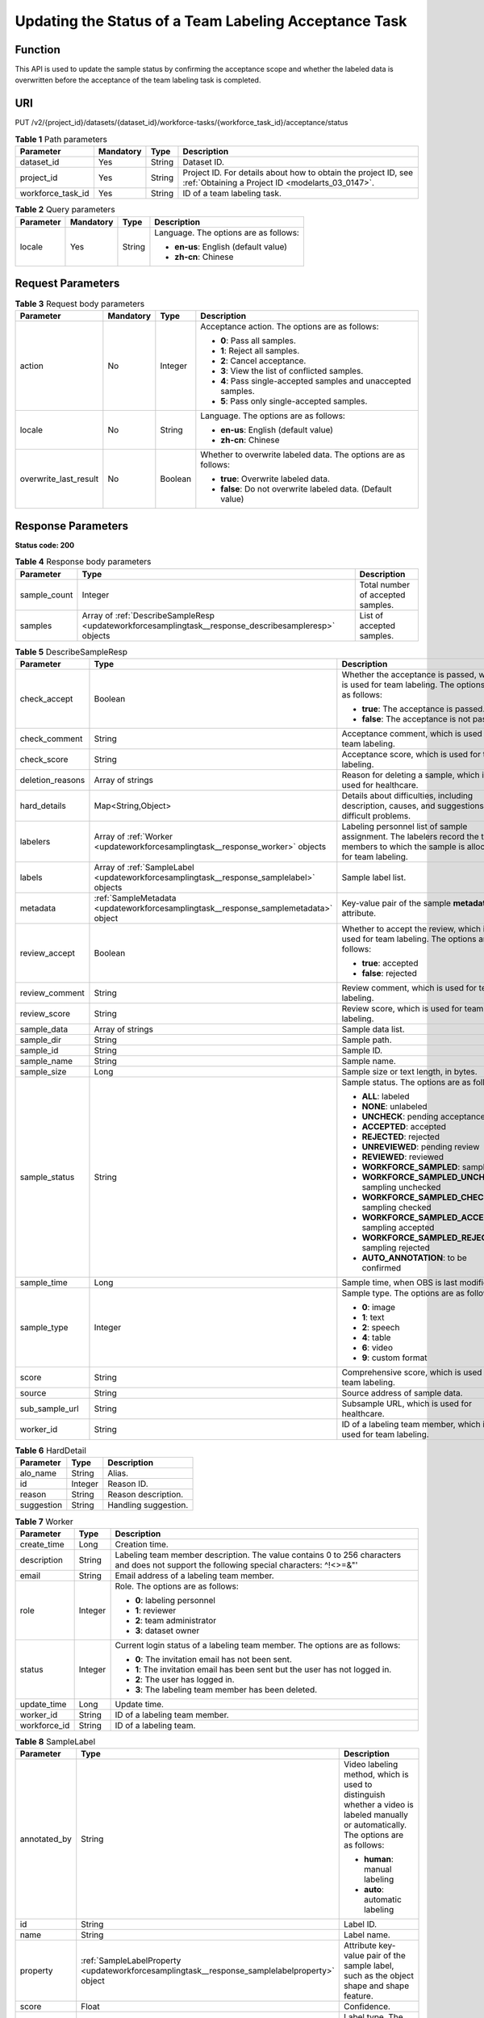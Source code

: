 .. _UpdateWorkforceSamplingTask:

Updating the Status of a Team Labeling Acceptance Task
======================================================

Function
--------

This API is used to update the sample status by confirming the acceptance scope and whether the labeled data is overwritten before the acceptance of the team labeling task is completed.

URI
---

PUT /v2/{project_id}/datasets/{dataset_id}/workforce-tasks/{workforce_task_id}/acceptance/status

.. table:: **Table 1** Path parameters

   +-------------------+-----------+--------+--------------------------------------------------------------------------------------------------------------------+
   | Parameter         | Mandatory | Type   | Description                                                                                                        |
   +===================+===========+========+====================================================================================================================+
   | dataset_id        | Yes       | String | Dataset ID.                                                                                                        |
   +-------------------+-----------+--------+--------------------------------------------------------------------------------------------------------------------+
   | project_id        | Yes       | String | Project ID. For details about how to obtain the project ID, see :ref:`Obtaining a Project ID <modelarts_03_0147>`. |
   +-------------------+-----------+--------+--------------------------------------------------------------------------------------------------------------------+
   | workforce_task_id | Yes       | String | ID of a team labeling task.                                                                                        |
   +-------------------+-----------+--------+--------------------------------------------------------------------------------------------------------------------+

.. table:: **Table 2** Query parameters

   +-----------------+-----------------+-----------------+---------------------------------------+
   | Parameter       | Mandatory       | Type            | Description                           |
   +=================+=================+=================+=======================================+
   | locale          | Yes             | String          | Language. The options are as follows: |
   |                 |                 |                 |                                       |
   |                 |                 |                 | -  **en-us**: English (default value) |
   |                 |                 |                 |                                       |
   |                 |                 |                 | -  **zh-cn**: Chinese                 |
   +-----------------+-----------------+-----------------+---------------------------------------+

Request Parameters
------------------

.. table:: **Table 3** Request body parameters

   +-----------------------+-----------------+-----------------+----------------------------------------------------------------+
   | Parameter             | Mandatory       | Type            | Description                                                    |
   +=======================+=================+=================+================================================================+
   | action                | No              | Integer         | Acceptance action. The options are as follows:                 |
   |                       |                 |                 |                                                                |
   |                       |                 |                 | -  **0**: Pass all samples.                                    |
   |                       |                 |                 |                                                                |
   |                       |                 |                 | -  **1**: Reject all samples.                                  |
   |                       |                 |                 |                                                                |
   |                       |                 |                 | -  **2**: Cancel acceptance.                                   |
   |                       |                 |                 |                                                                |
   |                       |                 |                 | -  **3**: View the list of conflicted samples.                 |
   |                       |                 |                 |                                                                |
   |                       |                 |                 | -  **4**: Pass single-accepted samples and unaccepted samples. |
   |                       |                 |                 |                                                                |
   |                       |                 |                 | -  **5**: Pass only single-accepted samples.                   |
   +-----------------------+-----------------+-----------------+----------------------------------------------------------------+
   | locale                | No              | String          | Language. The options are as follows:                          |
   |                       |                 |                 |                                                                |
   |                       |                 |                 | -  **en-us**: English (default value)                          |
   |                       |                 |                 |                                                                |
   |                       |                 |                 | -  **zh-cn**: Chinese                                          |
   +-----------------------+-----------------+-----------------+----------------------------------------------------------------+
   | overwrite_last_result | No              | Boolean         | Whether to overwrite labeled data. The options are as follows: |
   |                       |                 |                 |                                                                |
   |                       |                 |                 | -  **true**: Overwrite labeled data.                           |
   |                       |                 |                 |                                                                |
   |                       |                 |                 | -  **false**: Do not overwrite labeled data. (Default value)   |
   +-----------------------+-----------------+-----------------+----------------------------------------------------------------+

Response Parameters
-------------------

**Status code: 200**

.. table:: **Table 4** Response body parameters

   +--------------+-------------------------------------------------------------------------------------------------------+-----------------------------------+
   | Parameter    | Type                                                                                                  | Description                       |
   +==============+=======================================================================================================+===================================+
   | sample_count | Integer                                                                                               | Total number of accepted samples. |
   +--------------+-------------------------------------------------------------------------------------------------------+-----------------------------------+
   | samples      | Array of :ref:`DescribeSampleResp <updateworkforcesamplingtask__response_describesampleresp>` objects | List of accepted samples.         |
   +--------------+-------------------------------------------------------------------------------------------------------+-----------------------------------+

.. _updateworkforcesamplingtask__response_describesampleresp:

.. table:: **Table 5** DescribeSampleResp

   +-----------------------+-----------------------------------------------------------------------------------------+----------------------------------------------------------------------------------------------------------------------------------------+
   | Parameter             | Type                                                                                    | Description                                                                                                                            |
   +=======================+=========================================================================================+========================================================================================================================================+
   | check_accept          | Boolean                                                                                 | Whether the acceptance is passed, which is used for team labeling. The options are as follows:                                         |
   |                       |                                                                                         |                                                                                                                                        |
   |                       |                                                                                         | -  **true**: The acceptance is passed.                                                                                                 |
   |                       |                                                                                         |                                                                                                                                        |
   |                       |                                                                                         | -  **false**: The acceptance is not passed.                                                                                            |
   +-----------------------+-----------------------------------------------------------------------------------------+----------------------------------------------------------------------------------------------------------------------------------------+
   | check_comment         | String                                                                                  | Acceptance comment, which is used for team labeling.                                                                                   |
   +-----------------------+-----------------------------------------------------------------------------------------+----------------------------------------------------------------------------------------------------------------------------------------+
   | check_score           | String                                                                                  | Acceptance score, which is used for team labeling.                                                                                     |
   +-----------------------+-----------------------------------------------------------------------------------------+----------------------------------------------------------------------------------------------------------------------------------------+
   | deletion_reasons      | Array of strings                                                                        | Reason for deleting a sample, which is used for healthcare.                                                                            |
   +-----------------------+-----------------------------------------------------------------------------------------+----------------------------------------------------------------------------------------------------------------------------------------+
   | hard_details          | Map<String,Object>                                                                      | Details about difficulties, including description, causes, and suggestions of difficult problems.                                      |
   +-----------------------+-----------------------------------------------------------------------------------------+----------------------------------------------------------------------------------------------------------------------------------------+
   | labelers              | Array of :ref:`Worker <updateworkforcesamplingtask__response_worker>` objects           | Labeling personnel list of sample assignment. The labelers record the team members to which the sample is allocated for team labeling. |
   +-----------------------+-----------------------------------------------------------------------------------------+----------------------------------------------------------------------------------------------------------------------------------------+
   | labels                | Array of :ref:`SampleLabel <updateworkforcesamplingtask__response_samplelabel>` objects | Sample label list.                                                                                                                     |
   +-----------------------+-----------------------------------------------------------------------------------------+----------------------------------------------------------------------------------------------------------------------------------------+
   | metadata              | :ref:`SampleMetadata <updateworkforcesamplingtask__response_samplemetadata>` object     | Key-value pair of the sample **metadata** attribute.                                                                                   |
   +-----------------------+-----------------------------------------------------------------------------------------+----------------------------------------------------------------------------------------------------------------------------------------+
   | review_accept         | Boolean                                                                                 | Whether to accept the review, which is used for team labeling. The options are as follows:                                             |
   |                       |                                                                                         |                                                                                                                                        |
   |                       |                                                                                         | -  **true**: accepted                                                                                                                  |
   |                       |                                                                                         |                                                                                                                                        |
   |                       |                                                                                         | -  **false**: rejected                                                                                                                 |
   +-----------------------+-----------------------------------------------------------------------------------------+----------------------------------------------------------------------------------------------------------------------------------------+
   | review_comment        | String                                                                                  | Review comment, which is used for team labeling.                                                                                       |
   +-----------------------+-----------------------------------------------------------------------------------------+----------------------------------------------------------------------------------------------------------------------------------------+
   | review_score          | String                                                                                  | Review score, which is used for team labeling.                                                                                         |
   +-----------------------+-----------------------------------------------------------------------------------------+----------------------------------------------------------------------------------------------------------------------------------------+
   | sample_data           | Array of strings                                                                        | Sample data list.                                                                                                                      |
   +-----------------------+-----------------------------------------------------------------------------------------+----------------------------------------------------------------------------------------------------------------------------------------+
   | sample_dir            | String                                                                                  | Sample path.                                                                                                                           |
   +-----------------------+-----------------------------------------------------------------------------------------+----------------------------------------------------------------------------------------------------------------------------------------+
   | sample_id             | String                                                                                  | Sample ID.                                                                                                                             |
   +-----------------------+-----------------------------------------------------------------------------------------+----------------------------------------------------------------------------------------------------------------------------------------+
   | sample_name           | String                                                                                  | Sample name.                                                                                                                           |
   +-----------------------+-----------------------------------------------------------------------------------------+----------------------------------------------------------------------------------------------------------------------------------------+
   | sample_size           | Long                                                                                    | Sample size or text length, in bytes.                                                                                                  |
   +-----------------------+-----------------------------------------------------------------------------------------+----------------------------------------------------------------------------------------------------------------------------------------+
   | sample_status         | String                                                                                  | Sample status. The options are as follows:                                                                                             |
   |                       |                                                                                         |                                                                                                                                        |
   |                       |                                                                                         | -  **ALL**: labeled                                                                                                                    |
   |                       |                                                                                         |                                                                                                                                        |
   |                       |                                                                                         | -  **NONE**: unlabeled                                                                                                                 |
   |                       |                                                                                         |                                                                                                                                        |
   |                       |                                                                                         | -  **UNCHECK**: pending acceptance                                                                                                     |
   |                       |                                                                                         |                                                                                                                                        |
   |                       |                                                                                         | -  **ACCEPTED**: accepted                                                                                                              |
   |                       |                                                                                         |                                                                                                                                        |
   |                       |                                                                                         | -  **REJECTED**: rejected                                                                                                              |
   |                       |                                                                                         |                                                                                                                                        |
   |                       |                                                                                         | -  **UNREVIEWED**: pending review                                                                                                      |
   |                       |                                                                                         |                                                                                                                                        |
   |                       |                                                                                         | -  **REVIEWED**: reviewed                                                                                                              |
   |                       |                                                                                         |                                                                                                                                        |
   |                       |                                                                                         | -  **WORKFORCE_SAMPLED**: sampled                                                                                                      |
   |                       |                                                                                         |                                                                                                                                        |
   |                       |                                                                                         | -  **WORKFORCE_SAMPLED_UNCHECK**: sampling unchecked                                                                                   |
   |                       |                                                                                         |                                                                                                                                        |
   |                       |                                                                                         | -  **WORKFORCE_SAMPLED_CHECKED**: sampling checked                                                                                     |
   |                       |                                                                                         |                                                                                                                                        |
   |                       |                                                                                         | -  **WORKFORCE_SAMPLED_ACCEPTED**: sampling accepted                                                                                   |
   |                       |                                                                                         |                                                                                                                                        |
   |                       |                                                                                         | -  **WORKFORCE_SAMPLED_REJECTED**: sampling rejected                                                                                   |
   |                       |                                                                                         |                                                                                                                                        |
   |                       |                                                                                         | -  **AUTO_ANNOTATION**: to be confirmed                                                                                                |
   +-----------------------+-----------------------------------------------------------------------------------------+----------------------------------------------------------------------------------------------------------------------------------------+
   | sample_time           | Long                                                                                    | Sample time, when OBS is last modified.                                                                                                |
   +-----------------------+-----------------------------------------------------------------------------------------+----------------------------------------------------------------------------------------------------------------------------------------+
   | sample_type           | Integer                                                                                 | Sample type. The options are as follows:                                                                                               |
   |                       |                                                                                         |                                                                                                                                        |
   |                       |                                                                                         | -  **0**: image                                                                                                                        |
   |                       |                                                                                         |                                                                                                                                        |
   |                       |                                                                                         | -  **1**: text                                                                                                                         |
   |                       |                                                                                         |                                                                                                                                        |
   |                       |                                                                                         | -  **2**: speech                                                                                                                       |
   |                       |                                                                                         |                                                                                                                                        |
   |                       |                                                                                         | -  **4**: table                                                                                                                        |
   |                       |                                                                                         |                                                                                                                                        |
   |                       |                                                                                         | -  **6**: video                                                                                                                        |
   |                       |                                                                                         |                                                                                                                                        |
   |                       |                                                                                         | -  **9**: custom format                                                                                                                |
   +-----------------------+-----------------------------------------------------------------------------------------+----------------------------------------------------------------------------------------------------------------------------------------+
   | score                 | String                                                                                  | Comprehensive score, which is used for team labeling.                                                                                  |
   +-----------------------+-----------------------------------------------------------------------------------------+----------------------------------------------------------------------------------------------------------------------------------------+
   | source                | String                                                                                  | Source address of sample data.                                                                                                         |
   +-----------------------+-----------------------------------------------------------------------------------------+----------------------------------------------------------------------------------------------------------------------------------------+
   | sub_sample_url        | String                                                                                  | Subsample URL, which is used for healthcare.                                                                                           |
   +-----------------------+-----------------------------------------------------------------------------------------+----------------------------------------------------------------------------------------------------------------------------------------+
   | worker_id             | String                                                                                  | ID of a labeling team member, which is used for team labeling.                                                                         |
   +-----------------------+-----------------------------------------------------------------------------------------+----------------------------------------------------------------------------------------------------------------------------------------+

.. table:: **Table 6** HardDetail

   ========== ======= ====================
   Parameter  Type    Description
   ========== ======= ====================
   alo_name   String  Alias.
   id         Integer Reason ID.
   reason     String  Reason description.
   suggestion String  Handling suggestion.
   ========== ======= ====================

.. _updateworkforcesamplingtask__response_worker:

.. table:: **Table 7** Worker

   +-----------------------+-----------------------+------------------------------------------------------------------------------------------------------------------------------------------+
   | Parameter             | Type                  | Description                                                                                                                              |
   +=======================+=======================+==========================================================================================================================================+
   | create_time           | Long                  | Creation time.                                                                                                                           |
   +-----------------------+-----------------------+------------------------------------------------------------------------------------------------------------------------------------------+
   | description           | String                | Labeling team member description. The value contains 0 to 256 characters and does not support the following special characters: ^!<>=&"' |
   +-----------------------+-----------------------+------------------------------------------------------------------------------------------------------------------------------------------+
   | email                 | String                | Email address of a labeling team member.                                                                                                 |
   +-----------------------+-----------------------+------------------------------------------------------------------------------------------------------------------------------------------+
   | role                  | Integer               | Role. The options are as follows:                                                                                                        |
   |                       |                       |                                                                                                                                          |
   |                       |                       | -  **0**: labeling personnel                                                                                                             |
   |                       |                       |                                                                                                                                          |
   |                       |                       | -  **1**: reviewer                                                                                                                       |
   |                       |                       |                                                                                                                                          |
   |                       |                       | -  **2**: team administrator                                                                                                             |
   |                       |                       |                                                                                                                                          |
   |                       |                       | -  **3**: dataset owner                                                                                                                  |
   +-----------------------+-----------------------+------------------------------------------------------------------------------------------------------------------------------------------+
   | status                | Integer               | Current login status of a labeling team member. The options are as follows:                                                              |
   |                       |                       |                                                                                                                                          |
   |                       |                       | -  **0**: The invitation email has not been sent.                                                                                        |
   |                       |                       |                                                                                                                                          |
   |                       |                       | -  **1**: The invitation email has been sent but the user has not logged in.                                                             |
   |                       |                       |                                                                                                                                          |
   |                       |                       | -  **2**: The user has logged in.                                                                                                        |
   |                       |                       |                                                                                                                                          |
   |                       |                       | -  **3**: The labeling team member has been deleted.                                                                                     |
   +-----------------------+-----------------------+------------------------------------------------------------------------------------------------------------------------------------------+
   | update_time           | Long                  | Update time.                                                                                                                             |
   +-----------------------+-----------------------+------------------------------------------------------------------------------------------------------------------------------------------+
   | worker_id             | String                | ID of a labeling team member.                                                                                                            |
   +-----------------------+-----------------------+------------------------------------------------------------------------------------------------------------------------------------------+
   | workforce_id          | String                | ID of a labeling team.                                                                                                                   |
   +-----------------------+-----------------------+------------------------------------------------------------------------------------------------------------------------------------------+

.. _updateworkforcesamplingtask__response_samplelabel:

.. table:: **Table 8** SampleLabel

   +-----------------------+-----------------------------------------------------------------------------------------------+---------------------------------------------------------------------------------------------------------------------------------------+
   | Parameter             | Type                                                                                          | Description                                                                                                                           |
   +=======================+===============================================================================================+=======================================================================================================================================+
   | annotated_by          | String                                                                                        | Video labeling method, which is used to distinguish whether a video is labeled manually or automatically. The options are as follows: |
   |                       |                                                                                               |                                                                                                                                       |
   |                       |                                                                                               | -  **human**: manual labeling                                                                                                         |
   |                       |                                                                                               |                                                                                                                                       |
   |                       |                                                                                               | -  **auto**: automatic labeling                                                                                                       |
   +-----------------------+-----------------------------------------------------------------------------------------------+---------------------------------------------------------------------------------------------------------------------------------------+
   | id                    | String                                                                                        | Label ID.                                                                                                                             |
   +-----------------------+-----------------------------------------------------------------------------------------------+---------------------------------------------------------------------------------------------------------------------------------------+
   | name                  | String                                                                                        | Label name.                                                                                                                           |
   +-----------------------+-----------------------------------------------------------------------------------------------+---------------------------------------------------------------------------------------------------------------------------------------+
   | property              | :ref:`SampleLabelProperty <updateworkforcesamplingtask__response_samplelabelproperty>` object | Attribute key-value pair of the sample label, such as the object shape and shape feature.                                             |
   +-----------------------+-----------------------------------------------------------------------------------------------+---------------------------------------------------------------------------------------------------------------------------------------+
   | score                 | Float                                                                                         | Confidence.                                                                                                                           |
   +-----------------------+-----------------------------------------------------------------------------------------------+---------------------------------------------------------------------------------------------------------------------------------------+
   | type                  | Integer                                                                                       | Label type. The options are as follows:                                                                                               |
   |                       |                                                                                               |                                                                                                                                       |
   |                       |                                                                                               | -  **0**: image classification                                                                                                        |
   |                       |                                                                                               |                                                                                                                                       |
   |                       |                                                                                               | -  **1**: object detection                                                                                                            |
   |                       |                                                                                               |                                                                                                                                       |
   |                       |                                                                                               | -  **100**: text classification                                                                                                       |
   |                       |                                                                                               |                                                                                                                                       |
   |                       |                                                                                               | -  **101**: named entity recognition                                                                                                  |
   |                       |                                                                                               |                                                                                                                                       |
   |                       |                                                                                               | -  **102**: text triplet relationship                                                                                                 |
   |                       |                                                                                               |                                                                                                                                       |
   |                       |                                                                                               | -  **103**: text triplet entity                                                                                                       |
   |                       |                                                                                               |                                                                                                                                       |
   |                       |                                                                                               | -  **200**: speech classification                                                                                                     |
   |                       |                                                                                               |                                                                                                                                       |
   |                       |                                                                                               | -  **201**: speech content                                                                                                            |
   |                       |                                                                                               |                                                                                                                                       |
   |                       |                                                                                               | -  **202**: speech paragraph labeling                                                                                                 |
   |                       |                                                                                               |                                                                                                                                       |
   |                       |                                                                                               | -  **600**: video classification                                                                                                      |
   +-----------------------+-----------------------------------------------------------------------------------------------+---------------------------------------------------------------------------------------------------------------------------------------+

.. _updateworkforcesamplingtask__response_samplelabelproperty:

.. table:: **Table 9** SampleLabelProperty

   +-----------------------------+-----------------------+---------------------------------------------------------------------------------------------------------------------------------------------------------------------------------------------------------------------------------------------------------------------------------------------------------------------------------------------------------------------------------------------------------------------------+
   | Parameter                   | Type                  | Description                                                                                                                                                                                                                                                                                                                                                                                                               |
   +=============================+=======================+===========================================================================================================================================================================================================================================================================================================================================================================================================================+
   | @modelarts:content          | String                | Speech text content, which is a default attribute dedicated to the speech label (including the speech content and speech start and end points).                                                                                                                                                                                                                                                                           |
   +-----------------------------+-----------------------+---------------------------------------------------------------------------------------------------------------------------------------------------------------------------------------------------------------------------------------------------------------------------------------------------------------------------------------------------------------------------------------------------------------------------+
   | @modelarts:end_index        | Integer               | End position of the text, which is a default attribute dedicated to the named entity label. The end position does not include the character corresponding to the value of **end_index**. Examples are as follows.                                                                                                                                                                                                         |
   |                             |                       |                                                                                                                                                                                                                                                                                                                                                                                                                           |
   |                             |                       | -  If the text content is "Barack Hussein Obama II (born August 4, 1961) is an American attorney and politician.", the **start_index** and **end_index** values of "Barack Hussein Obama II" are **0** and **23**, respectively.                                                                                                                                                                                          |
   |                             |                       |                                                                                                                                                                                                                                                                                                                                                                                                                           |
   |                             |                       | -  If the text content is "By the end of 2018, the company has more than 100 employees.", the **start_index** and **end_index** values of "By the end of 2018" are **0** and **18**, respectively.                                                                                                                                                                                                                        |
   +-----------------------------+-----------------------+---------------------------------------------------------------------------------------------------------------------------------------------------------------------------------------------------------------------------------------------------------------------------------------------------------------------------------------------------------------------------------------------------------------------------+
   | @modelarts:end_time         | String                | Speech end time, which is a default attribute dedicated to the speech start/end point label, in the format of **hh:mm:ss.SSS**. (**hh** indicates hour; **mm** indicates minute; **ss** indicates second; and **SSS** indicates millisecond.)                                                                                                                                                                             |
   +-----------------------------+-----------------------+---------------------------------------------------------------------------------------------------------------------------------------------------------------------------------------------------------------------------------------------------------------------------------------------------------------------------------------------------------------------------------------------------------------------------+
   | @modelarts:feature          | Object                | Shape feature, which is a default attribute dedicated to the object detection label, with type of **List**. The upper left corner of an image is used as the coordinate origin **[0,0]**. Each coordinate point is represented by *[x, y]*. *x* indicates the horizontal coordinate, and *y* indicates the vertical coordinate (both *x* and *y* are greater than or equal to 0). The format of each shape is as follows: |
   |                             |                       |                                                                                                                                                                                                                                                                                                                                                                                                                           |
   |                             |                       | -  **bndbox**: consists of two points, for example, **[[0,10],[50,95]]**. The first point is located at the upper left corner of the rectangle and the second point is located at the lower right corner of the rectangle. That is, the X coordinate of the first point must be smaller than that of the second point, and the Y coordinate of the second point must be smaller than that of the first point.             |
   |                             |                       |                                                                                                                                                                                                                                                                                                                                                                                                                           |
   |                             |                       | -  **polygon**: consists of multiple points that are connected in sequence to form a polygon, for example, **[[0,100],[50,95],[10,60],[500,400]]**.                                                                                                                                                                                                                                                                       |
   |                             |                       |                                                                                                                                                                                                                                                                                                                                                                                                                           |
   |                             |                       | -  **circle**: consists of the center point and radius, for example, **[[100,100],[50]]**.                                                                                                                                                                                                                                                                                                                                |
   |                             |                       |                                                                                                                                                                                                                                                                                                                                                                                                                           |
   |                             |                       | -  **line**: consists of two points, for example, **[[0,100],[50,95]]**. The first point is the start point, and the second point is the end point.                                                                                                                                                                                                                                                                       |
   |                             |                       |                                                                                                                                                                                                                                                                                                                                                                                                                           |
   |                             |                       | -  **dashed**: consists of two points, for example, **[[0,100],[50,95]]**. The first point is the start point, and the second point is the end point.                                                                                                                                                                                                                                                                     |
   |                             |                       |                                                                                                                                                                                                                                                                                                                                                                                                                           |
   |                             |                       | -  **point**: consists of one point, for example, **[[0,100]]**.                                                                                                                                                                                                                                                                                                                                                          |
   |                             |                       |                                                                                                                                                                                                                                                                                                                                                                                                                           |
   |                             |                       | -  **polyline**: consists of multiple points, for example, **[[0,100],[50,95],[10,60],[500,400]]**.                                                                                                                                                                                                                                                                                                                       |
   +-----------------------------+-----------------------+---------------------------------------------------------------------------------------------------------------------------------------------------------------------------------------------------------------------------------------------------------------------------------------------------------------------------------------------------------------------------------------------------------------------------+
   | @modelarts:from             | String                | ID of the head entity in the triplet relationship label, which is a default attribute dedicated to the triplet relationship label.                                                                                                                                                                                                                                                                                        |
   +-----------------------------+-----------------------+---------------------------------------------------------------------------------------------------------------------------------------------------------------------------------------------------------------------------------------------------------------------------------------------------------------------------------------------------------------------------------------------------------------------------+
   | @modelarts:hard             | String                | Sample labeled as a hard sample or not, which is a default attribute. Options:                                                                                                                                                                                                                                                                                                                                            |
   |                             |                       |                                                                                                                                                                                                                                                                                                                                                                                                                           |
   |                             |                       | -  **0/false**: not a hard example                                                                                                                                                                                                                                                                                                                                                                                        |
   |                             |                       |                                                                                                                                                                                                                                                                                                                                                                                                                           |
   |                             |                       | -  **1/true**: hard example                                                                                                                                                                                                                                                                                                                                                                                               |
   +-----------------------------+-----------------------+---------------------------------------------------------------------------------------------------------------------------------------------------------------------------------------------------------------------------------------------------------------------------------------------------------------------------------------------------------------------------------------------------------------------------+
   | @modelarts:hard_coefficient | String                | Coefficient of difficulty of each label level, which is a default attribute. The value range is **[0,1]**.                                                                                                                                                                                                                                                                                                                |
   +-----------------------------+-----------------------+---------------------------------------------------------------------------------------------------------------------------------------------------------------------------------------------------------------------------------------------------------------------------------------------------------------------------------------------------------------------------------------------------------------------------+
   | @modelarts:hard_reasons     | String                | Reasons that the sample is a hard sample, which is a default attribute. Use a hyphen (-) to separate every two hard sample reason IDs, for example, **3-20-21-19**. The options are as follows:                                                                                                                                                                                                                           |
   |                             |                       |                                                                                                                                                                                                                                                                                                                                                                                                                           |
   |                             |                       | -  **0**: No target objects are identified.                                                                                                                                                                                                                                                                                                                                                                               |
   |                             |                       |                                                                                                                                                                                                                                                                                                                                                                                                                           |
   |                             |                       | -  **1**: The confidence is low.                                                                                                                                                                                                                                                                                                                                                                                          |
   |                             |                       |                                                                                                                                                                                                                                                                                                                                                                                                                           |
   |                             |                       | -  **2**: The clustering result based on the training dataset is inconsistent with the prediction result.                                                                                                                                                                                                                                                                                                                 |
   |                             |                       |                                                                                                                                                                                                                                                                                                                                                                                                                           |
   |                             |                       | -  **3**: The prediction result is greatly different from the data of the same type in the training dataset.                                                                                                                                                                                                                                                                                                              |
   |                             |                       |                                                                                                                                                                                                                                                                                                                                                                                                                           |
   |                             |                       | -  **4**: The prediction results of multiple consecutive similar images are inconsistent.                                                                                                                                                                                                                                                                                                                                 |
   |                             |                       |                                                                                                                                                                                                                                                                                                                                                                                                                           |
   |                             |                       | -  **5**: There is a large offset between the image resolution and the feature distribution of the training dataset.                                                                                                                                                                                                                                                                                                      |
   |                             |                       |                                                                                                                                                                                                                                                                                                                                                                                                                           |
   |                             |                       | -  **6**: There is a large offset between the aspect ratio of the image and the feature distribution of the training dataset.                                                                                                                                                                                                                                                                                             |
   |                             |                       |                                                                                                                                                                                                                                                                                                                                                                                                                           |
   |                             |                       | -  **7**: There is a large offset between the brightness of the image and the feature distribution of the training dataset.                                                                                                                                                                                                                                                                                               |
   |                             |                       |                                                                                                                                                                                                                                                                                                                                                                                                                           |
   |                             |                       | -  **8**: There is a large offset between the saturation of the image and the feature distribution of the training dataset.                                                                                                                                                                                                                                                                                               |
   |                             |                       |                                                                                                                                                                                                                                                                                                                                                                                                                           |
   |                             |                       | -  **9**: There is a large offset between the color richness of the image and the feature distribution of the training dataset.                                                                                                                                                                                                                                                                                           |
   |                             |                       |                                                                                                                                                                                                                                                                                                                                                                                                                           |
   |                             |                       | -  **10**: There is a large offset between the definition of the image and the feature distribution of the training dataset.                                                                                                                                                                                                                                                                                              |
   |                             |                       |                                                                                                                                                                                                                                                                                                                                                                                                                           |
   |                             |                       | -  **11**: There is a large offset between the number of frames of the image and the feature distribution of the training dataset.                                                                                                                                                                                                                                                                                        |
   |                             |                       |                                                                                                                                                                                                                                                                                                                                                                                                                           |
   |                             |                       | -  **12**: There is a large offset between the standard deviation of area of image frames and the feature distribution of the training dataset.                                                                                                                                                                                                                                                                           |
   |                             |                       |                                                                                                                                                                                                                                                                                                                                                                                                                           |
   |                             |                       | -  **13**: There is a large offset between the aspect ratio of image frames and the feature distribution of the training dataset.                                                                                                                                                                                                                                                                                         |
   |                             |                       |                                                                                                                                                                                                                                                                                                                                                                                                                           |
   |                             |                       | -  **14**: There is a large offset between the area portion of image frames and the feature distribution of the training dataset.                                                                                                                                                                                                                                                                                         |
   |                             |                       |                                                                                                                                                                                                                                                                                                                                                                                                                           |
   |                             |                       | -  **15**: There is a large offset between the edge of image frames and the feature distribution of the training dataset.                                                                                                                                                                                                                                                                                                 |
   |                             |                       |                                                                                                                                                                                                                                                                                                                                                                                                                           |
   |                             |                       | -  **16**: There is a large offset between the brightness of image frames and the feature distribution of the training dataset.                                                                                                                                                                                                                                                                                           |
   |                             |                       |                                                                                                                                                                                                                                                                                                                                                                                                                           |
   |                             |                       | -  **17**: There is a large offset between the definition of image frames and the feature distribution of the training dataset.                                                                                                                                                                                                                                                                                           |
   |                             |                       |                                                                                                                                                                                                                                                                                                                                                                                                                           |
   |                             |                       | -  **18**: There is a large offset between the stack of image frames and the feature distribution of the training dataset.                                                                                                                                                                                                                                                                                                |
   |                             |                       |                                                                                                                                                                                                                                                                                                                                                                                                                           |
   |                             |                       | -  **19**: The data enhancement result based on GaussianBlur is inconsistent with the prediction result of the original image.                                                                                                                                                                                                                                                                                            |
   |                             |                       |                                                                                                                                                                                                                                                                                                                                                                                                                           |
   |                             |                       | -  **20**: The data enhancement result based on fliplr is inconsistent with the prediction result of the original image.                                                                                                                                                                                                                                                                                                  |
   |                             |                       |                                                                                                                                                                                                                                                                                                                                                                                                                           |
   |                             |                       | -  **21**: The data enhancement result based on Crop is inconsistent with the prediction result of the original image.                                                                                                                                                                                                                                                                                                    |
   |                             |                       |                                                                                                                                                                                                                                                                                                                                                                                                                           |
   |                             |                       | -  **22**: The data enhancement result based on flipud is inconsistent with the prediction result of the original image.                                                                                                                                                                                                                                                                                                  |
   |                             |                       |                                                                                                                                                                                                                                                                                                                                                                                                                           |
   |                             |                       | -  **23**: The data enhancement result based on scale is inconsistent with the prediction result of the original image.                                                                                                                                                                                                                                                                                                   |
   |                             |                       |                                                                                                                                                                                                                                                                                                                                                                                                                           |
   |                             |                       | -  **24**: The data enhancement result based on translate is inconsistent with the prediction result of the original image.                                                                                                                                                                                                                                                                                               |
   |                             |                       |                                                                                                                                                                                                                                                                                                                                                                                                                           |
   |                             |                       | -  **25**: The data enhancement result based on shear is inconsistent with the prediction result of the original image.                                                                                                                                                                                                                                                                                                   |
   |                             |                       |                                                                                                                                                                                                                                                                                                                                                                                                                           |
   |                             |                       | -  **26**: The data enhancement result based on superpixels is inconsistent with the prediction result of the original image.                                                                                                                                                                                                                                                                                             |
   |                             |                       |                                                                                                                                                                                                                                                                                                                                                                                                                           |
   |                             |                       | -  **27**: The data enhancement result based on sharpen is inconsistent with the prediction result of the original image.                                                                                                                                                                                                                                                                                                 |
   |                             |                       |                                                                                                                                                                                                                                                                                                                                                                                                                           |
   |                             |                       | -  **28**: The data enhancement result based on add is inconsistent with the prediction result of the original image.                                                                                                                                                                                                                                                                                                     |
   |                             |                       |                                                                                                                                                                                                                                                                                                                                                                                                                           |
   |                             |                       | -  **29**: The data enhancement result based on invert is inconsistent with the prediction result of the original image.                                                                                                                                                                                                                                                                                                  |
   |                             |                       |                                                                                                                                                                                                                                                                                                                                                                                                                           |
   |                             |                       | -  **30**: The data is predicted to be abnormal.                                                                                                                                                                                                                                                                                                                                                                          |
   +-----------------------------+-----------------------+---------------------------------------------------------------------------------------------------------------------------------------------------------------------------------------------------------------------------------------------------------------------------------------------------------------------------------------------------------------------------------------------------------------------------+
   | @modelarts:shape            | String                | Object shape, which is a default attribute dedicated to the object detection label and is left empty by default. The options are as follows:                                                                                                                                                                                                                                                                              |
   |                             |                       |                                                                                                                                                                                                                                                                                                                                                                                                                           |
   |                             |                       | -  **bndbox**: rectangle                                                                                                                                                                                                                                                                                                                                                                                                  |
   |                             |                       |                                                                                                                                                                                                                                                                                                                                                                                                                           |
   |                             |                       | -  **polygon**: polygon                                                                                                                                                                                                                                                                                                                                                                                                   |
   |                             |                       |                                                                                                                                                                                                                                                                                                                                                                                                                           |
   |                             |                       | -  **circle**: circle                                                                                                                                                                                                                                                                                                                                                                                                     |
   |                             |                       |                                                                                                                                                                                                                                                                                                                                                                                                                           |
   |                             |                       | -  **line**: straight line                                                                                                                                                                                                                                                                                                                                                                                                |
   |                             |                       |                                                                                                                                                                                                                                                                                                                                                                                                                           |
   |                             |                       | -  **dashed**: dotted line                                                                                                                                                                                                                                                                                                                                                                                                |
   |                             |                       |                                                                                                                                                                                                                                                                                                                                                                                                                           |
   |                             |                       | -  **point**: point                                                                                                                                                                                                                                                                                                                                                                                                       |
   |                             |                       |                                                                                                                                                                                                                                                                                                                                                                                                                           |
   |                             |                       | -  **polyline**: polyline                                                                                                                                                                                                                                                                                                                                                                                                 |
   +-----------------------------+-----------------------+---------------------------------------------------------------------------------------------------------------------------------------------------------------------------------------------------------------------------------------------------------------------------------------------------------------------------------------------------------------------------------------------------------------------------+
   | @modelarts:source           | String                | Speech source, which is a default attribute dedicated to the speech start/end point label and can be set to a speaker or narrator.                                                                                                                                                                                                                                                                                        |
   +-----------------------------+-----------------------+---------------------------------------------------------------------------------------------------------------------------------------------------------------------------------------------------------------------------------------------------------------------------------------------------------------------------------------------------------------------------------------------------------------------------+
   | @modelarts:start_index      | Integer               | Start position of the text, which is a default attribute dedicated to the named entity label. The start value begins from 0, including the character corresponding to the value of **start_index**.                                                                                                                                                                                                                       |
   +-----------------------------+-----------------------+---------------------------------------------------------------------------------------------------------------------------------------------------------------------------------------------------------------------------------------------------------------------------------------------------------------------------------------------------------------------------------------------------------------------------+
   | @modelarts:start_time       | String                | Speech start time, which is a default attribute dedicated to the speech start/end point label, in the format of **hh:mm:ss.SSS**. (**hh** indicates hour; **mm** indicates minute; **ss** indicates second; and **SSS** indicates millisecond.)                                                                                                                                                                           |
   +-----------------------------+-----------------------+---------------------------------------------------------------------------------------------------------------------------------------------------------------------------------------------------------------------------------------------------------------------------------------------------------------------------------------------------------------------------------------------------------------------------+
   | @modelarts:to               | String                | ID of the tail entity in the triplet relationship label, which is a default attribute dedicated to the triplet relationship label.                                                                                                                                                                                                                                                                                        |
   +-----------------------------+-----------------------+---------------------------------------------------------------------------------------------------------------------------------------------------------------------------------------------------------------------------------------------------------------------------------------------------------------------------------------------------------------------------------------------------------------------------+

.. _updateworkforcesamplingtask__response_samplemetadata:

.. table:: **Table 10** SampleMetadata

   +-----------------------------+-----------------------+----------------------------------------------------------------------------------------------------------------------------------------------------------------------------------------------------------------------------------------------------------------------------------------------------------------------------------------------------------------------------------------------------------------------------------------------------------------------------------------------------+
   | Parameter                   | Type                  | Description                                                                                                                                                                                                                                                                                                                                                                                                                                                                                        |
   +=============================+=======================+====================================================================================================================================================================================================================================================================================================================================================================================================================================================================================================+
   | @modelarts:hard             | Double                | Whether the sample is labeled as a hard sample, which is a default attribute. The options are as follows:                                                                                                                                                                                                                                                                                                                                                                                          |
   |                             |                       |                                                                                                                                                                                                                                                                                                                                                                                                                                                                                                    |
   |                             |                       | -  **0**: non-hard sample                                                                                                                                                                                                                                                                                                                                                                                                                                                                          |
   |                             |                       |                                                                                                                                                                                                                                                                                                                                                                                                                                                                                                    |
   |                             |                       | -  **1**: hard sample                                                                                                                                                                                                                                                                                                                                                                                                                                                                              |
   +-----------------------------+-----------------------+----------------------------------------------------------------------------------------------------------------------------------------------------------------------------------------------------------------------------------------------------------------------------------------------------------------------------------------------------------------------------------------------------------------------------------------------------------------------------------------------------+
   | @modelarts:hard_coefficient | Double                | Coefficient of difficulty of each sample level, which is a default attribute. The value range is **[0,1]**.                                                                                                                                                                                                                                                                                                                                                                                        |
   +-----------------------------+-----------------------+----------------------------------------------------------------------------------------------------------------------------------------------------------------------------------------------------------------------------------------------------------------------------------------------------------------------------------------------------------------------------------------------------------------------------------------------------------------------------------------------------+
   | @modelarts:hard_reasons     | Array of integers     | ID of a hard sample reason, which is a default attribute. The options are as follows:                                                                                                                                                                                                                                                                                                                                                                                                              |
   |                             |                       |                                                                                                                                                                                                                                                                                                                                                                                                                                                                                                    |
   |                             |                       | -  **0**: No target objects are identified.                                                                                                                                                                                                                                                                                                                                                                                                                                                        |
   |                             |                       |                                                                                                                                                                                                                                                                                                                                                                                                                                                                                                    |
   |                             |                       | -  **1**: The confidence is low.                                                                                                                                                                                                                                                                                                                                                                                                                                                                   |
   |                             |                       |                                                                                                                                                                                                                                                                                                                                                                                                                                                                                                    |
   |                             |                       | -  **2**: The clustering result based on the training dataset is inconsistent with the prediction result.                                                                                                                                                                                                                                                                                                                                                                                          |
   |                             |                       |                                                                                                                                                                                                                                                                                                                                                                                                                                                                                                    |
   |                             |                       | -  **3**: The prediction result is greatly different from the data of the same type in the training dataset.                                                                                                                                                                                                                                                                                                                                                                                       |
   |                             |                       |                                                                                                                                                                                                                                                                                                                                                                                                                                                                                                    |
   |                             |                       | -  **4**: The prediction results of multiple consecutive similar images are inconsistent.                                                                                                                                                                                                                                                                                                                                                                                                          |
   |                             |                       |                                                                                                                                                                                                                                                                                                                                                                                                                                                                                                    |
   |                             |                       | -  **5**: There is a large offset between the image resolution and the feature distribution of the training dataset.                                                                                                                                                                                                                                                                                                                                                                               |
   |                             |                       |                                                                                                                                                                                                                                                                                                                                                                                                                                                                                                    |
   |                             |                       | -  **6**: There is a large offset between the aspect ratio of the image and the feature distribution of the training dataset.                                                                                                                                                                                                                                                                                                                                                                      |
   |                             |                       |                                                                                                                                                                                                                                                                                                                                                                                                                                                                                                    |
   |                             |                       | -  **7**: There is a large offset between the brightness of the image and the feature distribution of the training dataset.                                                                                                                                                                                                                                                                                                                                                                        |
   |                             |                       |                                                                                                                                                                                                                                                                                                                                                                                                                                                                                                    |
   |                             |                       | -  **8**: There is a large offset between the saturation of the image and the feature distribution of the training dataset.                                                                                                                                                                                                                                                                                                                                                                        |
   |                             |                       |                                                                                                                                                                                                                                                                                                                                                                                                                                                                                                    |
   |                             |                       | -  **9**: There is a large offset between the color richness of the image and the feature distribution of the training dataset.                                                                                                                                                                                                                                                                                                                                                                    |
   |                             |                       |                                                                                                                                                                                                                                                                                                                                                                                                                                                                                                    |
   |                             |                       | -  **10**: There is a large offset between the definition of the image and the feature distribution of the training dataset.                                                                                                                                                                                                                                                                                                                                                                       |
   |                             |                       |                                                                                                                                                                                                                                                                                                                                                                                                                                                                                                    |
   |                             |                       | -  **11**: There is a large offset between the number of frames of the image and the feature distribution of the training dataset.                                                                                                                                                                                                                                                                                                                                                                 |
   |                             |                       |                                                                                                                                                                                                                                                                                                                                                                                                                                                                                                    |
   |                             |                       | -  **12**: There is a large offset between the standard deviation of area of image frames and the feature distribution of the training dataset.                                                                                                                                                                                                                                                                                                                                                    |
   |                             |                       |                                                                                                                                                                                                                                                                                                                                                                                                                                                                                                    |
   |                             |                       | -  **13**: There is a large offset between the aspect ratio of image frames and the feature distribution of the training dataset.                                                                                                                                                                                                                                                                                                                                                                  |
   |                             |                       |                                                                                                                                                                                                                                                                                                                                                                                                                                                                                                    |
   |                             |                       | -  **14**: There is a large offset between the area portion of image frames and the feature distribution of the training dataset.                                                                                                                                                                                                                                                                                                                                                                  |
   |                             |                       |                                                                                                                                                                                                                                                                                                                                                                                                                                                                                                    |
   |                             |                       | -  **15**: There is a large offset between the edge of image frames and the feature distribution of the training dataset.                                                                                                                                                                                                                                                                                                                                                                          |
   |                             |                       |                                                                                                                                                                                                                                                                                                                                                                                                                                                                                                    |
   |                             |                       | -  **16**: There is a large offset between the brightness of image frames and the feature distribution of the training dataset.                                                                                                                                                                                                                                                                                                                                                                    |
   |                             |                       |                                                                                                                                                                                                                                                                                                                                                                                                                                                                                                    |
   |                             |                       | -  **17**: There is a large offset between the definition of image frames and the feature distribution of the training dataset.                                                                                                                                                                                                                                                                                                                                                                    |
   |                             |                       |                                                                                                                                                                                                                                                                                                                                                                                                                                                                                                    |
   |                             |                       | -  **18**: There is a large offset between the stack of image frames and the feature distribution of the training dataset.                                                                                                                                                                                                                                                                                                                                                                         |
   |                             |                       |                                                                                                                                                                                                                                                                                                                                                                                                                                                                                                    |
   |                             |                       | -  **19**: The data enhancement result based on GaussianBlur is inconsistent with the prediction result of the original image.                                                                                                                                                                                                                                                                                                                                                                     |
   |                             |                       |                                                                                                                                                                                                                                                                                                                                                                                                                                                                                                    |
   |                             |                       | -  **20**: The data enhancement result based on fliplr is inconsistent with the prediction result of the original image.                                                                                                                                                                                                                                                                                                                                                                           |
   |                             |                       |                                                                                                                                                                                                                                                                                                                                                                                                                                                                                                    |
   |                             |                       | -  **21**: The data enhancement result based on Crop is inconsistent with the prediction result of the original image.                                                                                                                                                                                                                                                                                                                                                                             |
   |                             |                       |                                                                                                                                                                                                                                                                                                                                                                                                                                                                                                    |
   |                             |                       | -  **22**: The data enhancement result based on flipud is inconsistent with the prediction result of the original image.                                                                                                                                                                                                                                                                                                                                                                           |
   |                             |                       |                                                                                                                                                                                                                                                                                                                                                                                                                                                                                                    |
   |                             |                       | -  **23**: The data enhancement result based on scale is inconsistent with the prediction result of the original image.                                                                                                                                                                                                                                                                                                                                                                            |
   |                             |                       |                                                                                                                                                                                                                                                                                                                                                                                                                                                                                                    |
   |                             |                       | -  **24**: The data enhancement result based on translate is inconsistent with the prediction result of the original image.                                                                                                                                                                                                                                                                                                                                                                        |
   |                             |                       |                                                                                                                                                                                                                                                                                                                                                                                                                                                                                                    |
   |                             |                       | -  **25**: The data enhancement result based on shear is inconsistent with the prediction result of the original image.                                                                                                                                                                                                                                                                                                                                                                            |
   |                             |                       |                                                                                                                                                                                                                                                                                                                                                                                                                                                                                                    |
   |                             |                       | -  **26**: The data enhancement result based on superpixels is inconsistent with the prediction result of the original image.                                                                                                                                                                                                                                                                                                                                                                      |
   |                             |                       |                                                                                                                                                                                                                                                                                                                                                                                                                                                                                                    |
   |                             |                       | -  **27**: The data enhancement result based on sharpen is inconsistent with the prediction result of the original image.                                                                                                                                                                                                                                                                                                                                                                          |
   |                             |                       |                                                                                                                                                                                                                                                                                                                                                                                                                                                                                                    |
   |                             |                       | -  **28**: The data enhancement result based on add is inconsistent with the prediction result of the original image.                                                                                                                                                                                                                                                                                                                                                                              |
   |                             |                       |                                                                                                                                                                                                                                                                                                                                                                                                                                                                                                    |
   |                             |                       | -  **29**: The data enhancement result based on invert is inconsistent with the prediction result of the original image.                                                                                                                                                                                                                                                                                                                                                                           |
   |                             |                       |                                                                                                                                                                                                                                                                                                                                                                                                                                                                                                    |
   |                             |                       | -  **30**: The data is predicted to be abnormal.                                                                                                                                                                                                                                                                                                                                                                                                                                                   |
   +-----------------------------+-----------------------+----------------------------------------------------------------------------------------------------------------------------------------------------------------------------------------------------------------------------------------------------------------------------------------------------------------------------------------------------------------------------------------------------------------------------------------------------------------------------------------------------+
   | @modelarts:size             | Array of objects      | Image size (width, height, and depth of the image), which is a default attribute, with type of **List**. In the list, the first number indicates the width (pixels), the second number indicates the height (pixels), and the third number indicates the depth (the depth can be left blank and the default value is **3**). For example, **[100,200,3]** and **[100,200]** are both valid. Note: This parameter is mandatory only when the sample label list contains the object detection label. |
   +-----------------------------+-----------------------+----------------------------------------------------------------------------------------------------------------------------------------------------------------------------------------------------------------------------------------------------------------------------------------------------------------------------------------------------------------------------------------------------------------------------------------------------------------------------------------------------+

Example Requests
----------------

All Tasks Are Accepted.

.. code-block::

   {
     "action" : 0
   }

Example Responses
-----------------

**Status code: 200**

OK

.. code-block::

   { }

Status Codes
------------

=========== ============
Status Code Description
=========== ============
200         OK
401         Unauthorized
403         Forbidden
404         Not Found
=========== ============

Error Codes
-----------

See :ref:`Error Codes <modelarts_03_0095>`.
